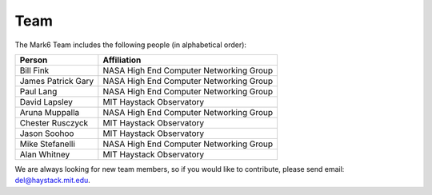 Team
====

The Mark6 Team includes the following people (in alphabetical order):

+--------------------+------------------------------------------+
| Person             | Affiliation                              |
+====================+==========================================+
| Bill Fink          | NASA High End Computer Networking Group  |
+--------------------+------------------------------------------+
| James Patrick Gary | NASA High End Computer Networking Group  |
+--------------------+------------------------------------------+
| Paul Lang          | NASA High End Computer Networking Group  |
+--------------------+------------------------------------------+
| David Lapsley      | MIT Haystack Observatory                 |
+--------------------+------------------------------------------+
| Aruna Muppalla     | NASA High End Computer Networking Group  |
+--------------------+------------------------------------------+
| Chester Rusczyck   | MIT Haystack Observatory                 |
+--------------------+------------------------------------------+
| Jason Soohoo       | MIT Haystack Observatory                 |
+--------------------+------------------------------------------+
| Mike Stefanelli    | NASA High End Computer Networking Group  |
+--------------------+------------------------------------------+
| Alan Whitney       | MIT Haystack Observatory                 |
+--------------------+------------------------------------------+

We are always looking for new team members, so if you would like
to contribute, please send email: del@haystack.mit.edu.
